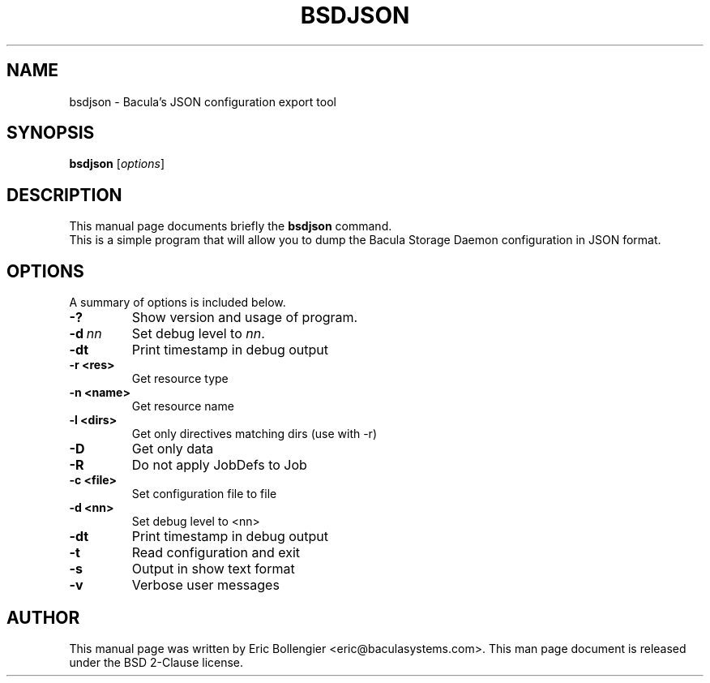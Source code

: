 .\"                                      Hey, EMACS: -*- nroff -*-
.\" First parameter, NAME, should be all caps
.\" Second parameter, SECTION, should be 1-8, maybe w/ subsection
.\" other parameters are allowed: see man(7), man(1)
.TH BSDJSON 8 "12 September 2023" "Eric Bollengier" "Network backup, utilities"
.\" Please adjust this date whenever revising the manpage.
.\"
.\" Some roff macros, for reference:
.\" .nh        disable hyphenation
.\" .hy        enable hyphenation
.\" .ad l      left justify
.\" .ad b      justify to both left and right margins
.\" .nf        disable filling
.\" .fi        enable filling
.\" .br        insert line break
.\" .sp <n>    insert n+1 empty lines
.\" for manpage-specific macros, see man(7)
.SH NAME
 bsdjson \- Bacula's JSON configuration export tool
.SH SYNOPSIS
.B bsdjson
.RI [ options ]
.SH DESCRIPTION
This manual page documents briefly the
.B bsdjson
command.
.br
This is a simple program that will allow you to dump the Bacula Storage Daemon configuration in JSON format.
.PP
.\" TeX users may be more comfortable with the \fB<whatever>\fP and
.\" \fI<whatever>\fP escape sequences to invoke bold face and italics,
.\" respectively.
.SH OPTIONS
A summary of options is included below.
.TP
.B \-?
Show version and usage of program.
.TP
.BI \-d\  nn
Set debug level to \fInn\fP.
.TP
.BI \-dt
Print timestamp in debug output
.TP
.BI \-r\ <res>
Get resource type
.TP
.BI \-n\ <name>
Get resource name
.TP
.BI \-l\ <dirs>
Get only directives matching dirs (use with \-r)
.TP
.BI \-D
Get only data
.TP
.BI \-R
Do not apply JobDefs to Job
.TP
.BI \-c\ <file>
Set configuration file to file
.TP
.BI \-d\ <nn>
Set debug level to <nn>
.TP
.BI \-dt
Print timestamp in debug output
.TP
.BI \-t
Read configuration and exit
.TP
.BI \-s
Output in show text format
.TP
.BI \-v
Verbose user messages
.br
.SH AUTHOR
This manual page was written by Eric Bollengier
.nh
<eric@baculasystems.com>.
This man page document is released under the BSD 2-Clause license.
